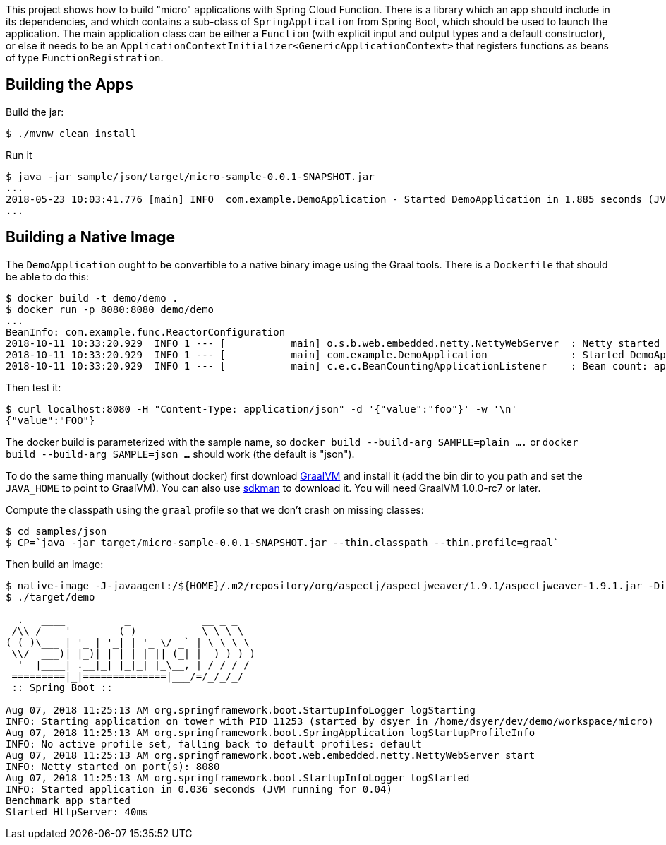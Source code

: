 [.lead]
This project shows how to build "micro" applications with Spring Cloud Function. There is a library which an app should include in its dependencies, and which contains a sub-class of `SpringApplication` from Spring Boot, which should be used to launch the application. The main application class can be either a `Function` (with explicit input and output types and a default constructor), or else it needs to be an `ApplicationContextInitializer<GenericApplicationContext>` that registers functions as beans of type `FunctionRegistration`.

== Building the Apps

Build the jar:

```
$ ./mvnw clean install
```

Run it

```
$ java -jar sample/json/target/micro-sample-0.0.1-SNAPSHOT.jar 
...
2018-05-23 10:03:41.776 [main] INFO  com.example.DemoApplication - Started DemoApplication in 1.885 seconds (JVM running for 3.769)
...
```

== Building a Native Image

The `DemoApplication` ought to be convertible to a native binary image using the Graal tools. There is a `Dockerfile` that should be able to do this:

```
$ docker build -t demo/demo .
$ docker run -p 8080:8080 demo/demo
...
BeanInfo: com.example.func.ReactorConfiguration
2018-10-11 10:33:20.929  INFO 1 --- [           main] o.s.b.web.embedded.netty.NettyWebServer  : Netty started on port(s): 8080
2018-10-11 10:33:20.929  INFO 1 --- [           main] com.example.DemoApplication              : Started DemoApplication in 0.015 seconds (JVM running for 0.016)
2018-10-11 10:33:20.929  INFO 1 --- [           main] c.e.c.BeanCountingApplicationListener    : Bean count: application=53
```

Then test it:

```
$ curl localhost:8080 -H "Content-Type: application/json" -d '{"value":"foo"}' -w '\n'
{"value":"FOO"}
```

The docker build is parameterized with the sample name, so `docker build --build-arg SAMPLE=plain ....` or `docker build --build-arg SAMPLE=json ...` should work (the default is "json").

To do the same thing manually (without docker) first download https://github.com/oracle/graal/releases[GraalVM] and install it (add the bin dir to you path and set the `JAVA_HOME` to point to GraalVM). You can also use https://sdkman.io/[sdkman] to download it. You will need GraalVM 1.0.0-rc7 or later.

Compute the classpath using the `graal` profile so that we don't crash on missing classes:

```
$ cd samples/json
$ CP=`java -jar target/micro-sample-0.0.1-SNAPSHOT.jar --thin.classpath --thin.profile=graal`
```

Then build an image:

```
$ native-image -J-javaagent:/${HOME}/.m2/repository/org/aspectj/aspectjweaver/1.9.1/aspectjweaver-1.9.1.jar -Dio.netty.noUnsafe=true -Dio.netty.noJdkZlibDecoder=true -Dio.netty.noJdkZlibEncoder=true -H:Name=target/demo -H:ReflectionConfigurationFiles=`echo *.json | tr ' ' ,` -H:ReflectionConfigurationResources=META-INF/micro-library.json -H:IncludeResources='META-INF/.*.json|META-INF/spring.factories|org/springframework/boot/logging/.*' --delay-class-initialization-to-runtime=io.netty.handler.codec.http.HttpObjectEncoder,org.springframework.core.io.VfsUtils,io.netty.handler.ssl.JdkNpnApplicationProtocolNegotiator,io.netty.handler.ssl.ReferenceCountedOpenSslEngine  --report-unsupported-elements-at-runtime -cp $CP com.example.DemoApplication
$ ./target/demo

  .   ____          _            __ _ _
 /\\ / ___'_ __ _ _(_)_ __  __ _ \ \ \ \
( ( )\___ | '_ | '_| | '_ \/ _` | \ \ \ \
 \\/  ___)| |_)| | | | | || (_| |  ) ) ) )
  '  |____| .__|_| |_|_| |_\__, | / / / /
 =========|_|==============|___/=/_/_/_/
 :: Spring Boot ::                        

Aug 07, 2018 11:25:13 AM org.springframework.boot.StartupInfoLogger logStarting
INFO: Starting application on tower with PID 11253 (started by dsyer in /home/dsyer/dev/demo/workspace/micro)
Aug 07, 2018 11:25:13 AM org.springframework.boot.SpringApplication logStartupProfileInfo
INFO: No active profile set, falling back to default profiles: default
Aug 07, 2018 11:25:13 AM org.springframework.boot.web.embedded.netty.NettyWebServer start
INFO: Netty started on port(s): 8080
Aug 07, 2018 11:25:13 AM org.springframework.boot.StartupInfoLogger logStarted
INFO: Started application in 0.036 seconds (JVM running for 0.04)
Benchmark app started
Started HttpServer: 40ms
```

